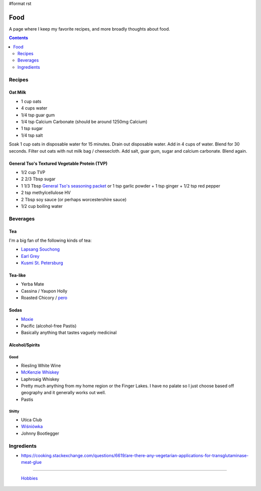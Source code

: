 #format rst

Food
====

A page where I keep my favorite recipes, and more broadly thoughts about food.

.. contents:: :depth: 2

Recipes
-------

Oat Milk
~~~~~~~~

* 1 cup oats

* 4 cups water

* 1/4 tsp guar gum

* 1/4 tsp Calcium Carbonate (should be around 1250mg Calcium)

* 1 tsp sugar

* 1/4 tsp salt

Soak 1 cup oats in disposable water for 15 minutes.  Drain out disposable water.  Add in 4 cups of water.  Blend for 30 seconds.  Filter out oats with nut milk bag / cheesecloth.  Add salt, guar gum, sugar and calcium carbonate.  Blend again.

General Tso's Textured Vegetable Protein (TVP)
~~~~~~~~~~~~~~~~~~~~~~~~~~~~~~~~~~~~~~~~~~~~~~

* 1/2 cup TVP

* 2 2/3 Tbsp sugar

* 1 1/3 Tbsp `General Tso's seasoning packet`_ or 1 tsp garlic powder + 1 tsp ginger + 1/2 tsp red pepper

* 2 tsp methylcellulose HV

* 2 Tbsp soy sauce (or perhaps worcestershire sauce)

* 1/2 cup boiling water

Beverages
---------

Tea
~~~

I'm a big fan of the following kinds of tea:

* `Lapsang Souchong`_

* `Earl Grey`_

* `Kusmi St. Petersburg`_

Tea-like
~~~~~~~~

* Yerba Mate

* Cassina / Yaupon Holly

* Roasted Chicory / pero_

Sodas
~~~~~

* Moxie_

* Pacific (alcohol-free Pastis)

* Basically anything that tastes vaguely medicinal

Alcohol/Spirits
~~~~~~~~~~~~~~~

Good
::::

* Riesling White Wine

* `McKenzie Whiskey`_

* Laphroaig Whiskey

* Pretty much anything from my home region or the Finger Lakes.  I have no palate so I just choose based off geography and it generally works out well.

* Pastis

Shitty
::::::

* Utica Club

* `Wiśniówka`_

* Johnny Bootlegger

Ingredients
-----------

* https://cooking.stackexchange.com/questions/6619/are-there-any-vegetarian-applications-for-transglutaminase-meat-glue

-------------------------

 Hobbies_

.. ############################################################################

.. _General Tso's seasoning packet: https://smile.amazon.com/Sunbird-General-Chicken-Seasoning-Packet/dp/B00HVS31DC?sa-no-redirect=1

.. _Lapsang Souchong: https://en.wikipedia.org/wiki/Lapsang_souchong

.. _Earl Grey: https://en.wikipedia.org/wiki/Earl_Grey_tea

.. _Kusmi St. Petersburg: https://us-en.kusmitea.com/st-petersburg.html?packaging=56

.. _pero: https://worldfiner.com/pero

.. _Moxie: https://www.drinkmoxie.com/

.. _McKenzie Whiskey: https://fingerlakesdistilling.com/our-products/whiskey/

.. _Wiśniówka: https://en.wikipedia.org/wiki/Wi%C5%9Bni%C3%B3wka_(liqueur)

.. _Hobbies: ../Hobbies

